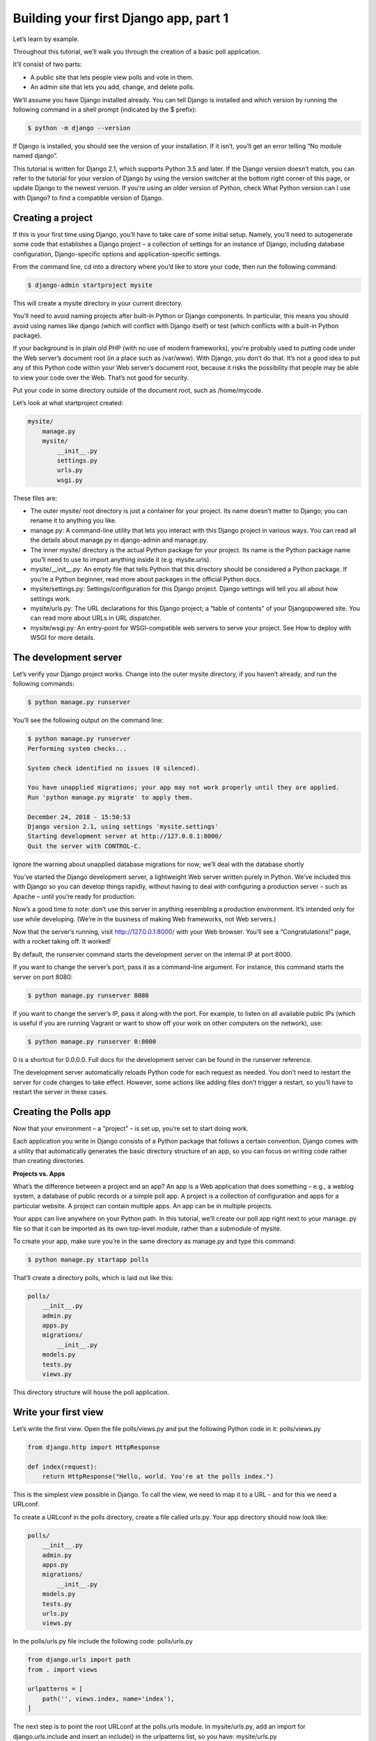 Building your first Django app, part 1
======================================

Let’s learn by example.

Throughout this tutorial, we’ll walk you through the creation of a basic poll application.

It’ll consist of two parts:

- A public site that lets people view polls and vote in them.

- An admin site that lets you add, change, and delete polls.

We’ll assume you have Django installed already. You can tell Django is installed and which version by running the
following command in a shell prompt (indicated by the $ prefix):

.. code-block:: console

  $ python -m django --version
  
If Django is installed, you should see the version of your installation. If it isn’t, you’ll get an error telling “No module
named django”.

This tutorial is written for Django 2.1, which supports Python 3.5 and later. If the Django version doesn’t match, you
can refer to the tutorial for your version of Django by using the version switcher at the bottom right corner of this
page, or update Django to the newest version. If you’re using an older version of Python, check What Python version
can I use with Django? to find a compatible version of Django.

Creating a project
------------------

If this is your first time using Django, you’ll have to take care of some initial setup. Namely, you’ll need to autogenerate some code that establishes a Django project – a collection of settings for an instance of Django, including
database configuration, Django-specific options and application-specific settings.

From the command line, cd into a directory where you’d like to store your code, then run the following command:

.. code-block:: console

  $ django-admin startproject mysite
  
This will create a mysite directory in your current directory.

You’ll need to avoid naming projects after built-in Python or Django components. In particular, this means
you should avoid using names like django (which will conflict with Django itself) or test (which conflicts with a
built-in Python package).

If your background is in plain old PHP (with no use of modern frameworks), you’re probably used to putting code
under the Web server’s document root (in a place such as /var/www). With Django, you don’t do that. It’s not a
good idea to put any of this Python code within your Web server’s document root, because it risks the possibility that
people may be able to view your code over the Web. That’s not good for security.

Put your code in some directory outside of the document root, such as /home/mycode.

Let’s look at what startproject created:

.. code-block:: python

  mysite/
      manage.py
      mysite/
          __init__.py
          settings.py
          urls.py
          wsgi.py
          
These files are:

- The outer mysite/ root directory is just a container for your project. Its name doesn’t matter to Django; you can rename it to anything you like.

- manage.py: A command-line utility that lets you interact with this Django project in various ways. You can read all the details about manage.py in django-admin and manage.py.

- The inner mysite/ directory is the actual Python package for your project. Its name is the Python package name you’ll need to use to import anything inside it (e.g. mysite.urls).

- mysite/__init__.py: An empty file that tells Python that this directory should be considered a Python package. If you’re a Python beginner, read more about packages in the official Python docs.

- mysite/settings.py: Settings/configuration for this Django project. Django settings will tell you all about how settings work.

- mysite/urls.py: The URL declarations for this Django project; a “table of contents” of your Djangopowered site. You can read more about URLs in URL dispatcher.

- mysite/wsgi.py: An entry-point for WSGI-compatible web servers to serve your project. See How to deploy with WSGI for more details.

The development server
----------------------

Let’s verify your Django project works. Change into the outer mysite directory, if you haven’t already, and run the
following commands:

.. code-block:: console

  $ python manage.py runserver

You’ll see the following output on the command line:

.. code-block:: console

  $ python manage.py runserver
  Performing system checks...
  
  System check identified no issues (0 silenced).
  
  You have unapplied migrations; your app may not work properly until they are applied.
  Run 'python manage.py migrate' to apply them.
  
  December 24, 2018 - 15:50:53
  Django version 2.1, using settings 'mysite.settings'
  Starting development server at http://127.0.0.1:8000/
  Quit the server with CONTROL-C.
  
Ignore the warning about unapplied database migrations for now; we’ll deal with the database shortly

You’ve started the Django development server, a lightweight Web server written purely in Python. We’ve included this
with Django so you can develop things rapidly, without having to deal with configuring a production server – such as
Apache – until you’re ready for production.

Now’s a good time to note: don’t use this server in anything resembling a production environment. It’s intended only
for use while developing. (We’re in the business of making Web frameworks, not Web servers.)

Now that the server’s running, visit http://127.0.0.1:8000/ with your Web browser. You’ll see a “Congratulations!”
page, with a rocket taking off. It worked!

By default, the runserver command starts the development server on the internal IP at port 8000.

If you want to change the server’s port, pass it as a command-line argument. For instance, this command starts the
server on port 8080:

.. code-block:: console

  $ python manage.py runserver 8080
  
If you want to change the server’s IP, pass it along with the port. For example, to listen on all available public IPs
(which is useful if you are running Vagrant or want to show off your work on other computers on the network), use:

.. code-block:: console

  $ python manage.py runserver 0:8000
  
0 is a shortcut for 0.0.0.0. Full docs for the development server can be found in the runserver reference.

The development server automatically reloads Python code for each request as needed. You don’t need to restart the
server for code changes to take effect. However, some actions like adding files don’t trigger a restart, so you’ll have to
restart the server in these cases.

Creating the Polls app
----------------------

Now that your environment – a “project” – is set up, you’re set to start doing work.

Each application you write in Django consists of a Python package that follows a certain convention. Django comes
with a utility that automatically generates the basic directory structure of an app, so you can focus on writing code
rather than creating directories.

**Projects vs. Apps**

What’s the difference between a project and an app? An app is a Web application that does something – e.g., a weblog system, a database of public records or a simple poll app. A project is a collection of configuration and apps for a
particular website. A project can contain multiple apps. An app can be in multiple projects.

Your apps can live anywhere on your Python path. In this tutorial, we’ll create our poll app right next to your manage.
py file so that it can be imported as its own top-level module, rather than a submodule of mysite.

To create your app, make sure you’re in the same directory as manage.py and type this command:

.. code-block:: console

  $ python manage.py startapp polls
  
That’ll create a directory polls, which is laid out like this:

.. code-block:: python

  polls/
      __init__.py
      admin.py
      apps.py
      migrations/
          __init__.py
      models.py
      tests.py
      views.py
      
This directory structure will house the poll application.

Write your first view
---------------------

Let’s write the first view. Open the file polls/views.py and put the following Python code in it: polls/views.py

.. code-block:: python

  from django.http import HttpResponse
  
  def index(request):
      return HttpResponse("Hello, world. You're at the polls index.")
      
This is the simplest view possible in Django. To call the view, we need to map it to a URL - and for this we need a
URLconf.

To create a URLconf in the polls directory, create a file called urls.py. Your app directory should now look like:

.. code-block:: python

  polls/
      __init__.py
      admin.py
      apps.py
      migrations/
          __init__.py
      models.py
      tests.py
      urls.py
      views.py
      
In the polls/urls.py file include the following code: polls/urls.py

.. code-block:: python

  from django.urls import path
  from . import views
  
  urlpatterns = [
      path('', views.index, name='index'),
  ]
  
The next step is to point the root URLconf at the polls.urls module. In mysite/urls.py, add an import for
django.urls.include and insert an include() in the urlpatterns list, so you have: mysite/urls.py

.. code-block:: python

  from django.contrib import admin
  from django.urls import include, path
  
  urlpatterns = [
      path('polls/', include('polls.urls')),
      path('admin/', admin.site.urls),
  ]
  
The include() function allows referencing other URLconfs. Whenever Django encounters include(), it chops
off whatever part of the URL matched up to that point and sends the remaining string to the included URLconf for
further processing.

The idea behind include() is to make it easy to plug-and-play URLs. Since polls are in their own URLconf
(polls/urls.py), they can be placed under “/polls/”, or under “/fun_polls/”, or under “/content/polls/”, or any
other path root, and the app will still work.

You should always use include() when you include other URL patterns. admin.site.urls is the only exception to this.

You have now wired an index view into the URLconf. Lets verify it’s working, run the following command:

.. code-block:: console

  $ python manage.py runserver
  
Go to http://localhost:8000/polls/ in your browser, and you should see the text “Hello, world. You’re at the polls
index.”, which you defined in the index view.

If you get an error page here, check that you’re going to http://localhost:8000/polls/ and not http://localhost:8000/.

The path() function is passed four arguments, two required: route and view, and two optional: kwargs, and
name. At this point, it’s worth reviewing what these arguments are for.

**path() argument: route**

route is a string that contains a URL pattern. When processing a request, Django starts at the first pattern in urlpatterns and makes its way down the list, comparing the requested URL against each pattern until it finds one that matches.

Patterns don’t search GET and POST parameters, or the domain name. For example, in a request to https://www.example.com/myapp/, the URLconf will look for myapp/. In a request to https://www.example.com/
myapp/?page=3, the URLconf will also look for myapp/.

**path() argument: view**

When django finds a matching pattern, it calls the specified view function with an HttpRequest object as the first argument and any “captured” values from the route as keyword arguments. We’ll give an example of this in a bit.

**path() argument: kwargs**

Abitrary keyword arguments can be passed in a dictionary to the target view. We aren’t going to use this feature of Django in the tutorial.

**path() argument: name**

Naming your URL lets you refer to it unambiguously from elsewhere in Django, especially from within templates. This powerful feature allows you to make global changes to the URL patterns of your project while only touching a single file.

When you’re comfortable with the basic request and response flow, read part 2 of this tutorial to start working with
the database.

